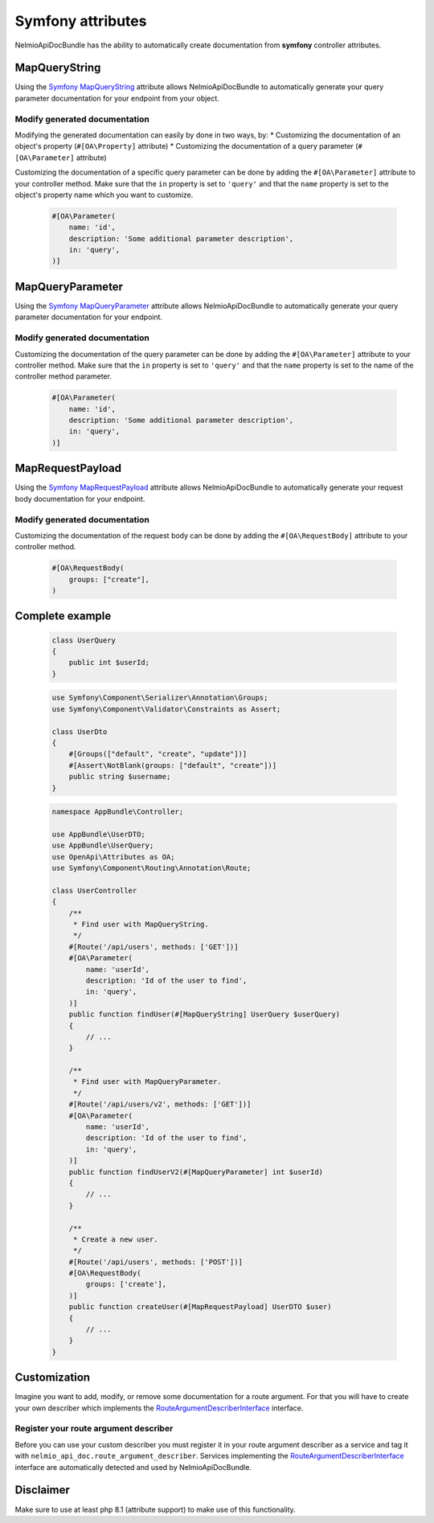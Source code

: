 Symfony attributes
================================

NelmioApiDocBundle has the ability to automatically create documentation from **symfony** controller attributes.

MapQueryString
-------------------------------

Using the `Symfony MapQueryString`_ attribute allows NelmioApiDocBundle to automatically generate your query parameter documentation for your endpoint from your object.

.. versionadded:: 6.3

    The :class:`Symfony\\Component\\HttpKernel\\Attribute\\MapQueryString` attribute was introduced in Symfony 6.3.

Modify generated documentation
~~~~~~~

Modifying the generated documentation can easily by done in two ways, by:
* Customizing the documentation of an object's property (``#[OA\Property]`` attribute)
* Customizing the documentation of a query parameter (``#[OA\Parameter]`` attribute)

Customizing the documentation of a specific query parameter can be done by adding the ``#[OA\Parameter]`` attribute to your controller method.
Make sure that the ``in`` property is set to ``'query'`` and that the ``name`` property is set to the object's property name which you want to customize.

    .. code-block:: php-attributes

        #[OA\Parameter(
            name: 'id',
            description: 'Some additional parameter description',
            in: 'query',
        )]

MapQueryParameter
-------------------------------

Using the `Symfony MapQueryParameter`_ attribute allows NelmioApiDocBundle to automatically generate your query parameter documentation for your endpoint.

.. versionadded:: 6.3

    The :class:`Symfony\\Component\\HttpKernel\\Attribute\\MapQueryParameter` attribute was introduced in Symfony 6.3.


Modify generated documentation
~~~~~~~

Customizing the documentation of the query parameter can be done by adding the ``#[OA\Parameter]`` attribute to your controller method.
Make sure that the ``in`` property is set to ``'query'`` and that the ``name`` property is set to the name of the controller method parameter.

    .. code-block:: php-attributes

        #[OA\Parameter(
            name: 'id',
            description: 'Some additional parameter description',
            in: 'query',
        )]

MapRequestPayload
-------------------------------

Using the `Symfony MapRequestPayload`_ attribute allows NelmioApiDocBundle to automatically generate your request body documentation for your endpoint.

.. versionadded:: 6.3

    The :class:`Symfony\\Component\\HttpKernel\\Attribute\\MapRequestPayload` attribute was introduced in Symfony 6.3.


Modify generated documentation
~~~~~~~

Customizing the documentation of the request body can be done by adding the ``#[OA\RequestBody]`` attribute to your controller method.

    .. code-block:: php-attributes

        #[OA\RequestBody(
            groups: ["create"],
        )

Complete example
----------------------

    .. code-block:: php-attributes

        class UserQuery
        {
            public int $userId;
        }

    .. code-block:: php-attributes

        use Symfony\Component\Serializer\Annotation\Groups;
        use Symfony\Component\Validator\Constraints as Assert;

        class UserDto
        {
            #[Groups(["default", "create", "update"])]
            #[Assert\NotBlank(groups: ["default", "create"])]
            public string $username;
        }

    .. code-block:: php-attributes

        namespace AppBundle\Controller;

        use AppBundle\UserDTO;
        use AppBundle\UserQuery;
        use OpenApi\Attributes as OA;
        use Symfony\Component\Routing\Annotation\Route;

        class UserController
        {
            /**
             * Find user with MapQueryString.
             */
            #[Route('/api/users', methods: ['GET'])]
            #[OA\Parameter(
                name: 'userId',
                description: 'Id of the user to find',
                in: 'query',
            )]
            public function findUser(#[MapQueryString] UserQuery $userQuery)
            {
                // ...
            }

            /**
             * Find user with MapQueryParameter.
             */
            #[Route('/api/users/v2', methods: ['GET'])]
            #[OA\Parameter(
                name: 'userId',
                description: 'Id of the user to find',
                in: 'query',
            )]
            public function findUserV2(#[MapQueryParameter] int $userId)
            {
                // ...
            }

            /**
             * Create a new user.
             */
            #[Route('/api/users', methods: ['POST'])]
            #[OA\RequestBody(
                groups: ['create'],
            )]
            public function createUser(#[MapRequestPayload] UserDTO $user)
            {
                // ...
            }
        }

Customization
----------------------

Imagine you want to add, modify, or remove some documentation for a route argument. For that you will have to create your own describer which implements the `RouteArgumentDescriberInterface`_ interface.

Register your route argument describer
~~~~~~~

Before you can use your custom describer you must register it in your route argument describer as a service and tag it with ``nelmio_api_doc.route_argument_describer``.
Services implementing the `RouteArgumentDescriberInterface`_ interface are automatically detected and used by NelmioApiDocBundle.

.. configuration-block::

    .. code-block:: yaml

        # config/services.yaml
        services:
            App\Describer\CustomRouteArgumentDescriber:
                tags:
                    - { name: nelmio_api_doc.route_argument_describer }

    .. code-block:: xml

        <!-- config/services.xml -->
        <service id="App\Describer\CustomRouteArgumentDescriber">
            <tag name="nelmio_api_doc.route_argument_describer"/>
        </service>

    .. code-block:: php

        // config/services.php
        use App\Describer\CustomRouteArgumentDescriber;

        return function (ContainerConfigurator $container) {
            $container->services()
                ->set(CustomRouteArgumentDescriber::class)
                ->tag('nelmio_api_doc.route_argument_describer')
            ;
        };

Disclaimer
----------------------

Make sure to use at least php 8.1 (attribute support) to make use of this functionality.

.. _`Symfony MapQueryString`: https://symfony.com/doc/current/controller.html#mapping-the-whole-query-string
.. _`Symfony MapQueryParameter`: https://symfony.com/doc/current/controller.html#mapping-query-parameters-individually
.. _`Symfony MapRequestPayload`: https://symfony.com/doc/current/controller.html#mapping-request-payload
.. _`RouteArgumentDescriberInterface`: https://github.com/DjordyKoert/NelmioApiDocBundle/blob/master/RouteDescriber/RouteArgumentDescriber/SymfonyMapQueryParameterDescriber.php
